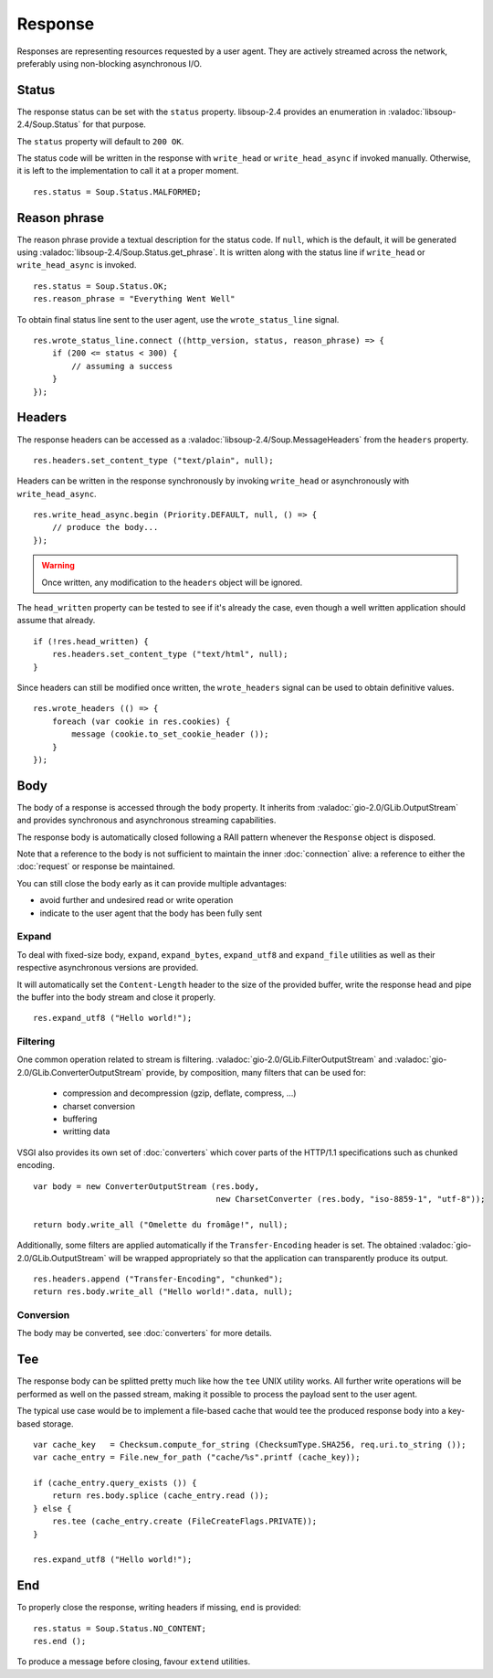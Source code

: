 Response
========

Responses are representing resources requested by a user agent. They are
actively streamed across the network, preferably using non-blocking
asynchronous I/O.

Status
------

The response status can be set with the ``status`` property. libsoup-2.4
provides an enumeration in :valadoc:`libsoup-2.4/Soup.Status` for that purpose.

The ``status`` property will default to ``200 OK``.

The status code will be written in the response with ``write_head`` or
``write_head_async`` if invoked manually. Otherwise, it is left to the
implementation to call it at a proper moment.

::

    res.status = Soup.Status.MALFORMED;

Reason phrase
-------------

.. versionadded:: 0.3

The reason phrase provide a textual description for the status code. If
``null``, which is the default, it will be generated using
:valadoc:`libsoup-2.4/Soup.Status.get_phrase`. It is written along with the
status line if ``write_head`` or ``write_head_async`` is invoked.

::

    res.status = Soup.Status.OK;
    res.reason_phrase = "Everything Went Well"

To obtain final status line sent to the user agent, use the ``wrote_status_line``
signal.

::

    res.wrote_status_line.connect ((http_version, status, reason_phrase) => {
        if (200 <= status < 300) {
            // assuming a success
        }
    });

Headers
-------

The response headers can be accessed as a :valadoc:`libsoup-2.4/Soup.MessageHeaders`
from the ``headers`` property.

::

    res.headers.set_content_type ("text/plain", null);

Headers can be written in the response synchronously by invoking
``write_head`` or asynchronously with ``write_head_async``.

::

    res.write_head_async.begin (Priority.DEFAULT, null, () => {
        // produce the body...
    });

.. warning::

    Once written, any modification to the ``headers`` object will be ignored.

The ``head_written`` property can be tested to see if it's already the case,
even though a well written application should assume that already.

::

    if (!res.head_written) {
        res.headers.set_content_type ("text/html", null);
    }

Since headers can still be modified once written, the ``wrote_headers`` signal
can be used to obtain definitive values.

::

    res.wrote_headers (() => {
        foreach (var cookie in res.cookies) {
            message (cookie.to_set_cookie_header ());
        }
    });

Body
----

The body of a response is accessed through the ``body`` property. It inherits
from :valadoc:`gio-2.0/GLib.OutputStream` and provides synchronous and
asynchronous streaming capabilities.

The response body is automatically closed following a RAII pattern whenever the
``Response`` object is disposed.

Note that a reference to the body is not sufficient to maintain the inner
:doc:`connection` alive: a reference to either the :doc:`request` or response
be maintained.

You can still close the body early as it can provide multiple advantages:

-  avoid further and undesired read or write operation
-  indicate to the user agent that the body has been fully sent

Expand
~~~~~~

.. versionadded:: 0.3

To deal with fixed-size body, ``expand``, ``expand_bytes``,
``expand_utf8`` and ``expand_file`` utilities as well as their respective
asynchronous versions are provided.

It will automatically set the ``Content-Length`` header to the size of the
provided buffer, write the response head and pipe the buffer into the body
stream and close it properly.

::

    res.expand_utf8 ("Hello world!");

Filtering
~~~~~~~~~

One common operation related to stream is filtering. :valadoc:`gio-2.0/GLib.FilterOutputStream`
and :valadoc:`gio-2.0/GLib.ConverterOutputStream` provide, by composition, many
filters that can be used for:

 - compression and decompression (gzip, deflate, compress, ...)
 - charset conversion
 - buffering
 - writting data

VSGI also provides its own set of :doc:`converters` which cover parts of the
HTTP/1.1 specifications such as chunked encoding.

::

    var body = new ConverterOutputStream (res.body,
                                          new CharsetConverter (res.body, "iso-8859-1", "utf-8"));

    return body.write_all ("Omelette du fromâge!", null);

Additionally, some filters are applied automatically if the ``Transfer-Encoding``
header is set. The obtained :valadoc:`gio-2.0/GLib.OutputStream` will be
wrapped appropriately so that the application can transparently produce its
output.

::

    res.headers.append ("Transfer-Encoding", "chunked");
    return res.body.write_all ("Hello world!".data, null);

Conversion
~~~~~~~~~~

.. versionadded:: 0.3

The body may be converted, see :doc:`converters` for more details.

Tee
---

.. versionadded:: 0.3

The response body can be splitted pretty much like how the ``tee`` UNIX utility
works. All further write operations will be performed as well on the passed
stream, making it possible to process the payload sent to the user agent.

The typical use case would be to implement a file-based cache that would tee
the produced response body into a key-based storage.

::

    var cache_key   = Checksum.compute_for_string (ChecksumType.SHA256, req.uri.to_string ());
    var cache_entry = File.new_for_path ("cache/%s".printf (cache_key));

    if (cache_entry.query_exists ()) {
        return res.body.splice (cache_entry.read ());
    } else {
        res.tee (cache_entry.create (FileCreateFlags.PRIVATE));
    }

    res.expand_utf8 ("Hello world!");

End
---

.. versionadded:: 0.3

To properly close the response, writing headers if missing, ``end`` is
provided:

::

    res.status = Soup.Status.NO_CONTENT;
    res.end ();

To produce a message before closing, favour ``extend`` utilities.

